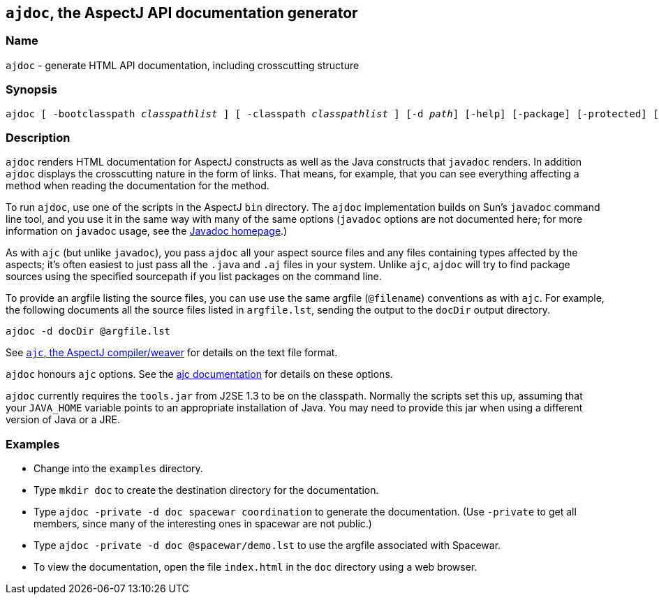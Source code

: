 == `ajdoc`, the AspectJ API documentation generator

=== Name

`ajdoc` - generate HTML API documentation, including crosscutting structure

=== Synopsis

[subs=+quotes]
 ajdoc [ -bootclasspath _classpathlist_ ] [ -classpath _classpathlist_ ] [-d _path_] [-help] [-package] [-protected] [-private] [-public] [-overview _overviewFile_] [ -sourcepath _sourcepathlist_ ] [-verbose] [-version] [_sourcefiles_... | _packages_... | @_file_... | -argfile _file_...] [ _ajc options_ ]

=== Description

`ajdoc` renders HTML documentation for AspectJ constructs as well as the
Java constructs that `javadoc` renders. In addition `ajdoc` displays the
crosscutting nature in the form of links. That means, for example, that
you can see everything affecting a method when reading the documentation
for the method.

To run `ajdoc`, use one of the scripts in the AspectJ `bin` directory.
The `ajdoc` implementation builds on Sun's `javadoc` command line tool,
and you use it in the same way with many of the same options (`javadoc`
options are not documented here; for more information on `javadoc`
usage, see the http://java.sun.com/j2se/javadoc/[Javadoc homepage].)

As with `ajc` (but unlike `javadoc`), you pass `ajdoc` all your aspect
source files and any files containing types affected by the aspects;
it's often easiest to just pass all the `.java` and `.aj` files in your
system. Unlike `ajc`, `ajdoc` will try to find package sources using the
specified sourcepath if you list packages on the command line.

To provide an argfile listing the source files, you can use use the same
argfile (`@filename`) conventions as with `ajc`. For example, the
following documents all the source files listed in `argfile.lst`,
sending the output to the `docDir` output directory.

[source, text]
....
ajdoc -d docDir @argfile.lst
....

See xref:ajc.adoc[`ajc`, the AspectJ compiler/weaver] for details on the text file
format.

`ajdoc` honours `ajc` options. See the xref:ajc.adoc#ajc_options[ajc
documentation] for details on these options.

`ajdoc` currently requires the `tools.jar` from J2SE 1.3 to be on the
classpath. Normally the scripts set this up, assuming that your
`JAVA_HOME` variable points to an appropriate installation of Java. You
may need to provide this jar when using a different version of Java or a
JRE.

=== Examples

* Change into the `examples` directory.
* Type `mkdir doc` to create the destination directory for the documentation.
* Type `ajdoc -private -d doc spacewar coordination` to generate the documentation. (Use `-private` to get all members,
  since many of the interesting ones in spacewar are not public.)
* Type `ajdoc -private -d doc @spacewar/demo.lst` to use the argfile associated with Spacewar.
* To view the documentation, open the file `index.html` in the `doc` directory using a web browser.
